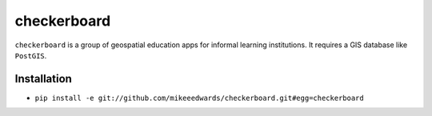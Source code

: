 ============
checkerboard
============
``checkerboard`` is a group of geospatial education apps for informal learning institutions.  It requires a GIS database
like ``PostGIS``.


Installation
------------

- ``pip install -e git://github.com/mikeeedwards/checkerboard.git#egg=checkerboard``